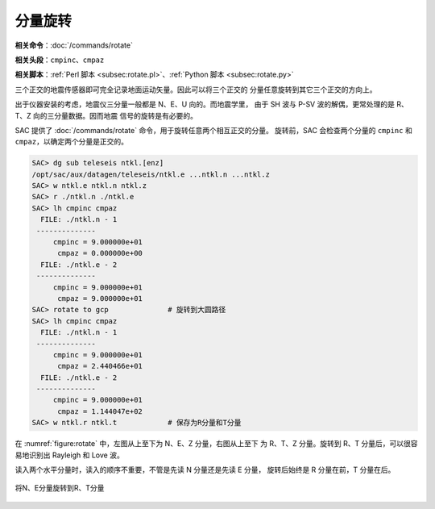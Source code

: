 分量旋转
========

**相关命令**\ ：\ :doc:`/commands/rotate`

**相关头段**\ ：\ ``cmpinc``\ 、\ ``cmpaz``

**相关脚本**\ ：\ :ref:`Perl 脚本 <subsec:rotate.pl>`\ 、\ :ref:`Python 脚本 <subsec:rotate.py>`

三个正交的地震传感器即可完全记录地面运动矢量。因此可以将三个正交的
分量任意旋转到其它三个正交的方向上。

出于仪器安装的考虑，地震仪三分量一般都是 N、E、U 向的。而地震学里，
由于 SH 波与 P-SV 波的解偶，更常处理的是 R、T、Z 向的三分量数据。因而地震
信号的旋转是有必要的。

SAC 提供了 :doc:`/commands/rotate` 命令，用于旋转任意两个相互正交的分量。
旋转前，SAC 会检查两个分量的 ``cmpinc`` 和 ``cmpaz``\ ，以确定两个分量是正交的。

.. code-block:: console

    SAC> dg sub teleseis ntkl.[enz]
    /opt/sac/aux/datagen/teleseis/ntkl.e ...ntkl.n ...ntkl.z
    SAC> w ntkl.e ntkl.n ntkl.z
    SAC> r ./ntkl.n ./ntkl.e
    SAC> lh cmpinc cmpaz
      FILE: ./ntkl.n - 1
     --------------
         cmpinc = 9.000000e+01
          cmpaz = 0.000000e+00
      FILE: ./ntkl.e - 2
     --------------
         cmpinc = 9.000000e+01
          cmpaz = 9.000000e+01
    SAC> rotate to gcp              # 旋转到大圆路径
    SAC> lh cmpinc cmpaz
      FILE: ./ntkl.n - 1
     --------------
         cmpinc = 9.000000e+01
          cmpaz = 2.440466e+01
      FILE: ./ntkl.e - 2
     --------------
         cmpinc = 9.000000e+01
          cmpaz = 1.144047e+02
    SAC> w ntkl.r ntkl.t            # 保存为R分量和T分量

在 :numref:`figure:rotate` 中，左图从上至下为 N、E、Z 分量，右图从上至下
为 R、T、Z 分量。旋转到 R、T 分量后，可以很容易地识别出 Rayleigh 和 Love 波。

读入两个水平分量时，读入的顺序不重要，不管是先读 N 分量还是先读 E 分量，
旋转后始终是 R 分量在前，T 分量在后。

.. _figure:rotate:

.. figure:: /images/rotate.*
   :alt: 将N、E分量旋转到R、T分量
   :width: 95.0%
   :align: center

   将N、E分量旋转到R、T分量
